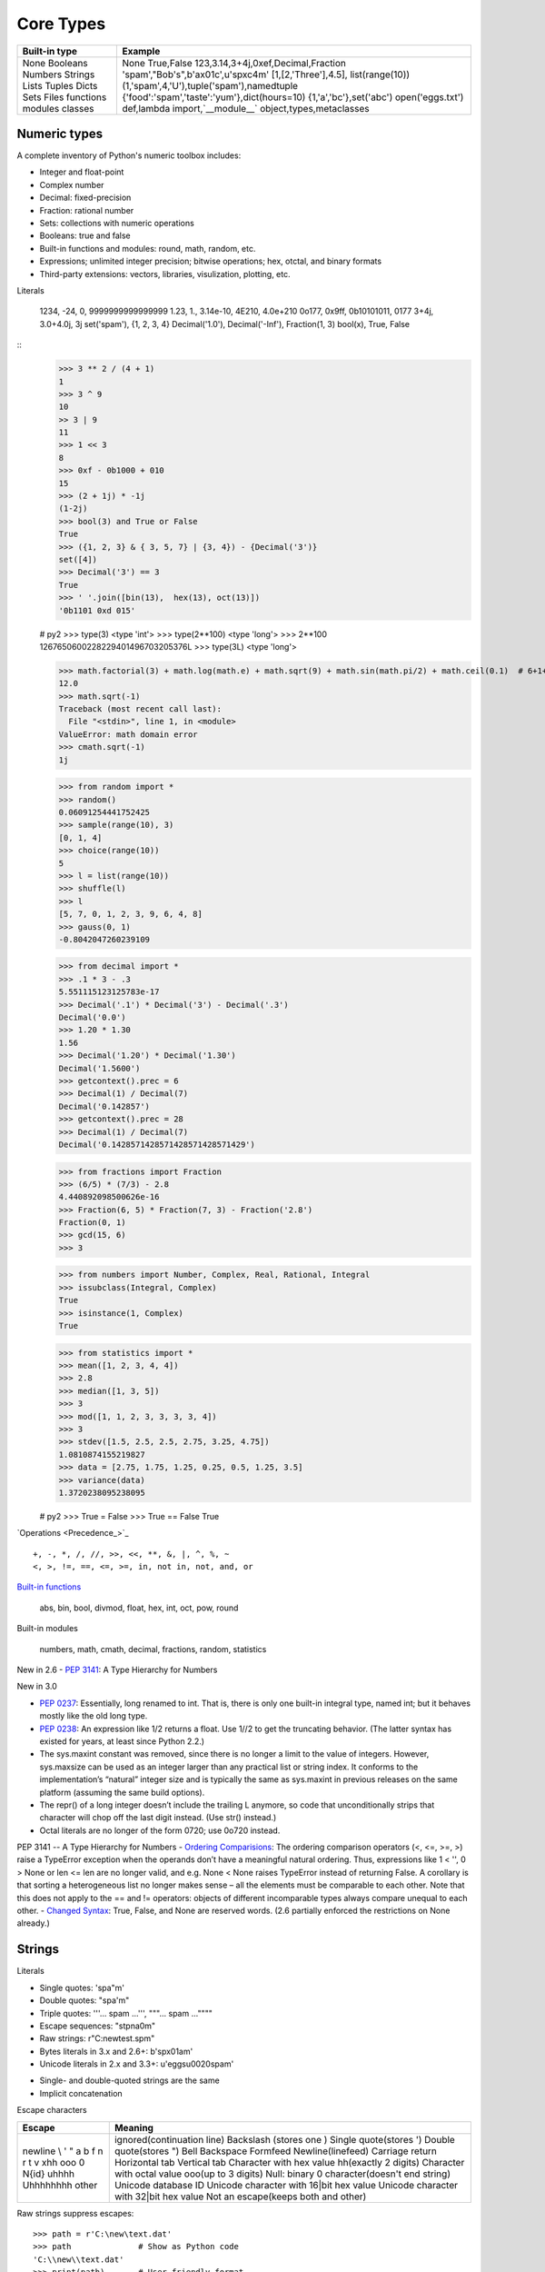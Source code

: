 Core Types
==========

+---------------+----------------------------------------------+
| Built-in type | Example                                      |
+===============+==============================================+
| None          | None                                         |
| Booleans      | True,False                                   |
| Numbers       | 123,3.14,3+4j,0xef,Decimal,Fraction          |
| Strings       | 'spam',"Bob's",b'a\x01c',u'sp\xc4m'          |
| Lists         | [1,[2,'Three'],4.5], list(range(10))         |
| Tuples        | (1,'spam',4,'U'),tuple('spam'),namedtuple    |
| Dicts         | {'food':'spam','taste':'yum'},dict(hours=10) |
| Sets          | {1,'a','bc'},set('abc')                      |
| Files         | open('eggs.txt')                             |
| functions     | def,lambda                                   |
| modules       | import,`__module__`                          |
| classes       | object,types,metaclasses                     |
+---------------+----------------------------------------------+

Numeric types
-------------

A complete inventory of Python's numeric toolbox includes:

- Integer and float-point
- Complex number
- Decimal: fixed-precision
- Fraction: rational number
- Sets: collections with numeric operations
- Booleans: true and false
- Built-in functions and modules: round, math, random, etc.
- Expressions; unlimited integer precision; bitwise operations;
  hex, otctal, and binary formats
- Third-party extensions: vectors, libraries, visulization, plotting, etc.

Literals

  1234, -24, 0, 9999999999999999
  1.23, 1., 3.14e-10, 4E210, 4.0e+210
  0o177, 0x9ff, 0b10101011, 0177
  3+4j, 3.0+4.0j, 3j
  set('spam'), {1, 2, 3, 4}
  Decimal('1.0'), Decimal('-Inf'), Fraction(1, 3)
  bool(x), True, False

::
  >>> 3 ** 2 / (4 + 1)
  1
  >>> 3 ^ 9
  10
  >> 3 | 9
  11
  >>> 1 << 3
  8
  >>> 0xf - 0b1000 + 010
  15
  >>> (2 + 1j) * -1j
  (1-2j)
  >>> bool(3) and True or False
  True
  >>> ({1, 2, 3} & { 3, 5, 7} | {3, 4}) - {Decimal('3')}
  set([4])
  >>> Decimal('3') == 3
  True
  >>> ' '.join([bin(13),  hex(13), oct(13)])
  '0b1101 0xd 015'

  # py2
  >>> type(3)
  <type 'int'>
  >>> type(2**100)
  <type 'long'>
  >>> 2**100
  1267650600228229401496703205376L
  >>> type(3L)
  <type 'long'>

  >>> math.factorial(3) + math.log(math.e) + math.sqrt(9) + math.sin(math.pi/2) + math.ceil(0.1)  # 6+1+3+1+1
  12.0
  >>> math.sqrt(-1)
  Traceback (most recent call last):
    File "<stdin>", line 1, in <module>
  ValueError: math domain error
  >>> cmath.sqrt(-1)
  1j

  >>> from random import *
  >>> random()
  0.06091254441752425
  >>> sample(range(10), 3)
  [0, 1, 4]
  >>> choice(range(10))
  5
  >>> l = list(range(10))
  >>> shuffle(l)
  >>> l
  [5, 7, 0, 1, 2, 3, 9, 6, 4, 8]
  >>> gauss(0, 1)
  -0.8042047260239109

  >>> from decimal import *
  >>> .1 * 3 - .3
  5.551115123125783e-17
  >>> Decimal('.1') * Decimal('3') - Decimal('.3')
  Decimal('0.0')
  >>> 1.20 * 1.30
  1.56
  >>> Decimal('1.20') * Decimal('1.30')
  Decimal('1.5600')
  >>> getcontext().prec = 6
  >>> Decimal(1) / Decimal(7)
  Decimal('0.142857')
  >>> getcontext().prec = 28
  >>> Decimal(1) / Decimal(7)
  Decimal('0.1428571428571428571428571429')

  >>> from fractions import Fraction
  >>> (6/5) * (7/3) - 2.8
  4.440892098500626e-16
  >>> Fraction(6, 5) * Fraction(7, 3) - Fraction('2.8')
  Fraction(0, 1)
  >>> gcd(15, 6)
  >>> 3

  >>> from numbers import Number, Complex, Real, Rational, Integral
  >>> issubclass(Integral, Complex)
  True
  >>> isinstance(1, Complex)
  True

  >>> from statistics import *
  >>> mean([1, 2, 3, 4, 4])
  >>> 2.8
  >>> median([1, 3, 5])
  >>> 3
  >>> mod([1, 1, 2, 3, 3, 3, 3, 4])
  >>> 3
  >>> stdev([1.5, 2.5, 2.5, 2.75, 3.25, 4.75])
  1.0810874155219827
  >>> data = [2.75, 1.75, 1.25, 0.25, 0.5, 1.25, 3.5]
  >>> variance(data)
  1.3720238095238095

  # py2
  >>> True = False
  >>> True == False
  True

`Operations <Precedence_>`_

::

  +, -, *, /, //, >>, <<, **, &, |, ^, %, ~
  <, >, !=, ==, <=, >=, in, not in, not, and, or

`Built-in functions`_

  abs, bin, bool, divmod, float, hex, int, oct, pow, round

Built-in modules

  numbers, math, cmath, decimal, fractions, random, statistics

 
New in 2.6
- `PEP 3141`_: A Type Hierarchy for Numbers

New in 3.0

- `PEP 0237`_: Essentially, long renamed to int. That is, there is only one built-in integral type, named int; but it behaves mostly like the old long type.
- `PEP 0238`_: An expression like 1/2 returns a float. Use 1//2 to get the truncating behavior. (The latter syntax has existed for years, at least since Python 2.2.)
- The sys.maxint constant was removed, since there is no longer a limit to the value of integers. However, sys.maxsize can be used as an integer larger than any practical list or string index. It conforms to the implementation’s “natural” integer size and is typically the same as sys.maxint in previous releases on the same platform (assuming the same build options).
- The repr() of a long integer doesn’t include the trailing L anymore, so code that unconditionally strips that character will chop off the last digit instead. (Use str() instead.)
- Octal literals are no longer of the form 0720; use 0o720 instead.
PEP 3141 -- A Type Hierarchy for Numbers
- `Ordering Comparisions`_: The ordering comparison operators (<, <=, >=, >) raise a TypeError exception when the operands don’t have a meaningful natural ordering. Thus, expressions like 1 < '', 0 > None or len <= len are no longer valid, and e.g. None < None raises TypeError instead of returning False. A corollary is that sorting a heterogeneous list no longer makes sense – all the elements must be comparable to each other. Note that this does not apply to the == and != operators: objects of different incomparable types always compare unequal to each other.
- `Changed Syntax`_: True, False, and None are reserved words. (2.6 partially enforced the restrictions on None already.)

Strings
-------

Literals

- Single quotes: 'spa"m'
- Double quotes: "spa'm"
- Triple quotes: '''... spam ...''', """... spam ...""""
- Escape sequences: "s\tp\na\0m"
- Raw strings: r"C:\new\test.spm"
- Bytes literals in 3.x and 2.6+: b'sp\x01am'
- Unicode literals in 2.x and 3.3+: u'eggs\u0020spam'

* Single- and double-quoted strings are the same
* Implicit concatenation

Escape characters

+------------+------------------------------------------------+
| Escape     | Meaning                                        |
+============+================================================+
| \newline   | ignored(continuation line)                     |
| \\         | Backslash (stores one \)                       |
| \'         | Single quote(stores ')                         |
| \"         | Double quote(stores ")                         |
| \a         | Bell                                           |
| \b         | Backspace                                      |
| \f         | Formfeed                                       |
| \n         | Newline(linefeed)                              |
| \r         | Carriage return                                |
| \t         | Horizontal tab                                 |
| \v         | Vertical tab                                   |
| \xhh       | Character with hex value hh(exactly 2 digits)  |
| \ooo       | Character with octal value ooo(up to 3 digits) |
| \0         | Null: binary 0 character(doesn't end string)   |
| \N{id}     | Unicode database ID                            |
| \uhhhh     | Unicode character with 16|bit hex value        |
| \Uhhhhhhhh | Unicode character with 32|bit hex value        |
| \other     | Not an escape(keeps both \ and other)          |
+------------+------------------------------------------------+

Raw strings suppress escapes::

  >>> path = r'C:\new\text.dat'
  >>> path              # Show as Python code
  'C:\\new\\text.dat'
  >>> print(path)       # User-friendly format
  C:\new\text.dat
  >>> len(path)         # String length
  15

Triple quotes code multiline block strings::

  >>> mantra = """Always look
  ...   on the bright
  ... side of life."""
  >>>
  >>> mantra
  'Always look\n on the bright\nside of life.'
  >>> print(mantra)
  Always look
    on the bright
  side of life.

Basic operations::

  >>> len('abc')
  3
  >>> 'abc' + 'def'
  'abcdef'
  >>> 'Ni!' * 4
  'Ni!Ni!Ni!Ni!'

  >>> myjob = "hacker"
  >>> for c in myjob: print(c, end=' ')
  ...
  h a c k e r
  >>> "k" in myjob
  True
  >>> "z" in myjob
  False
  >>> 'spam' in 'abcspamdef'
  True

Indexing and slicing::

  >>> S = 'spam'
  >>> S[0], S[−2]
  ('s', 'a')
  >>> S[1:3], S[1:], S[:−1]
  ('pa', 'pam', 'spa')

  >>> S = 'abcdefghijklmnop'
  >>> S[1:10:2]
  'bdfhj'
  >>> S[::2]
  'acegikmo'
  >>> S = 'hello'
  >>> S[::−1]            # Reversing items
  'olleh'
  >>> S = 'abcedfg'
  >>> S[5:1:−1]
  'fdec'

  >>> 'spam'[1:3]
  'pa'
  >>> 'spam'[slice(1, 3)]
  'pa'
  >>> 'spam'[::-1]
  'maps'
  >>> 'spam'[slice(None, None, −1)]
  'maps'

String conversion::

  >>> int("42"), str(42)
  (42, '42')
  >>> repr(42)
  '42'
  >>> str('spam'), repr('spam')
  ('spam', "'spam'")

  >>> str(3.1415), float("1.5")
  ('3.1415', 1.5)
  >>> text = "1.234E-10"
  >>> float(text)
  1.234e-10

  >>> ord('s')
  115
  >>> chr(115)
  's'

*Changing* string::

  # Immutable objects
  >>> S = 'spam'
  >>> S[0] = 'x'       # Raises an error!
  TypeError: 'str' object does not support item assignment

  >>> S = S + 'SPAM!'  # To change a string, make a new one
  >>> S
  'spamSPAM!'
  >>> S = S[:4] + 'Burger' + S[−1]
  >>> S
  'spamBurger!'

  >>> S = 'splot'
  >>> id(S)
  18598192
  >>> S = S.replace('pl', 'pamal')
  >>> id(S)
  18598096
  >>> S
  'spamalot'
  >>> id('spam')
  18597136
  >>> id('spamalot')
  18597760

  >>> 'That is %d %s bird!' % (1, 'dead')
  That is 1 dead bird!
  >>> 'That is {0} {1} bird!'.format(1, 'dead')
  'That is 1 dead bird!'

`String methods`_ in 3.4

- str.capitalize
- str.casefold
- str.center
- str.count
- *str.encode(encoding="utf-8",-errors="strict")*
- *str.endswith(suffix[,-start[,-end]])*
- str.expendtabs
- *str.find(sub[,-start[,-end]])*
- *str.format(*args, **kwargs)*
- str.format_map
- *str.index(sub[, start[, end]])*
- str.isalnum
- *str.isalpha()*
- str.isdecimal
- str.isdigit
- str.isidentifier
- str.islower
- str.isnumeric
- str.isprintable
- str.isspace
- str.istitle
- str.isupper
- *str.join(iterable)*
- str.ljust
- *str.lower()*
- str.lstrip
- str.maketrans
- str.partition
*str.replace(old, new[, count])*
str.rfind
str.rindex
str.rjust
str.rpartition
str.rsplit
str.rstrip
*str.split(sep=None, maxsplit=-1)*
*str.splitlines([keepends])*
*str.startswith(prefix[, start[, end]])*
*str.strip([chars])*
str.swapcase
str.title
str.translate
*str.upper()*
str.zfill

`printf-style String Formatting`_

  %s, %d

Unicode

Lists, Dictionaries, Tuples and Sets
------------------------------------

Lists

Dicts

Tuples

Sets

Slices

Files
-----


.. _PEP 0237: http://legacy.python.org/dev/peps/pep-0237/
.. _PEP 0238: http://legacy.python.org/dev/peps/pep-0238/
.. _PEP 3141: http://legacy.python.org/dev/peps/pep-3141/
.. _Operator precedence: https://docs.python.org/3.4/reference/expressions.html#operator-precedence
.. _Built-in functions: https://docs.python.org/3.4/library/functions.html#built-in-functions
.. _Ordering Comparisions: https://docs.python.org/3/whatsnew/3.0.html#ordering-comparisons
.. _Changed syntax: https://docs.python.org/3/whatsnew/3.0.html#changed-syntax
.. _String methods: https://docs.python.org/3/library/stdtypes.html#string-methods
.. _printf-style String Formatting: https://docs.python.org/3/library/stdtypes.html#printf-style-string-formatting
